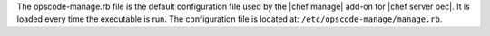 .. The contents of this file are included in multiple topics.
.. This file should not be changed in a way that hinders its ability to appear in multiple documentation sets.

The opscode-manage.rb file is the default configuration file used by the |chef manage| add-on for |chef server oec|. It is loaded every time the executable is run. The configuration file is located at: ``/etc/opscode-manage/manage.rb``.


